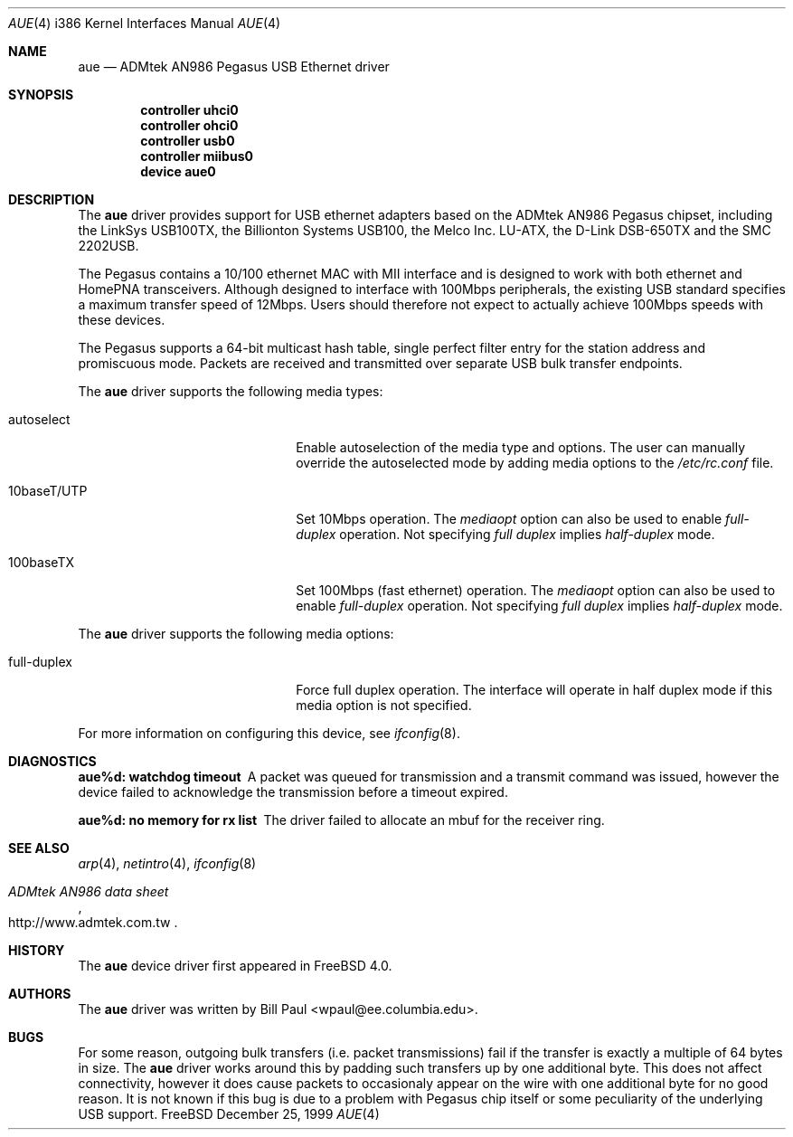 .\" Copyright (c) 1997, 1998, 1999
.\"	Bill Paul <wpaul@ee.columbia.edu>. All rights reserved.
.\"
.\" Redistribution and use in source and binary forms, with or without
.\" modification, are permitted provided that the following conditions
.\" are met:
.\" 1. Redistributions of source code must retain the above copyright
.\"    notice, this list of conditions and the following disclaimer.
.\" 2. Redistributions in binary form must reproduce the above copyright
.\"    notice, this list of conditions and the following disclaimer in the
.\"    documentation and/or other materials provided with the distribution.
.\" 3. All advertising materials mentioning features or use of this software
.\"    must display the following acknowledgement:
.\"	This product includes software developed by Bill Paul.
.\" 4. Neither the name of the author nor the names of any co-contributors
.\"    may be used to endorse or promote products derived from this software
.\"   without specific prior written permission.
.\"
.\" THIS SOFTWARE IS PROVIDED BY Bill Paul AND CONTRIBUTORS ``AS IS'' AND
.\" ANY EXPRESS OR IMPLIED WARRANTIES, INCLUDING, BUT NOT LIMITED TO, THE
.\" IMPLIED WARRANTIES OF MERCHANTABILITY AND FITNESS FOR A PARTICULAR PURPOSE
.\" ARE DISCLAIMED.  IN NO EVENT SHALL Bill Paul OR THE VOICES IN HIS HEAD
.\" BE LIABLE FOR ANY DIRECT, INDIRECT, INCIDENTAL, SPECIAL, EXEMPLARY, OR
.\" CONSEQUENTIAL DAMAGES (INCLUDING, BUT NOT LIMITED TO, PROCUREMENT OF
.\" SUBSTITUTE GOODS OR SERVICES; LOSS OF USE, DATA, OR PROFITS; OR BUSINESS
.\" INTERRUPTION) HOWEVER CAUSED AND ON ANY THEORY OF LIABILITY, WHETHER IN
.\" CONTRACT, STRICT LIABILITY, OR TORT (INCLUDING NEGLIGENCE OR OTHERWISE)
.\" ARISING IN ANY WAY OUT OF THE USE OF THIS SOFTWARE, EVEN IF ADVISED OF
.\" THE POSSIBILITY OF SUCH DAMAGE.
.\"
.\" $FreeBSD$
.\"
.Dd December 25, 1999
.Dt AUE 4 i386
.Os FreeBSD
.Sh NAME
.Nm aue
.Nd
ADMtek AN986 Pegasus USB Ethernet driver
.Sh SYNOPSIS
.Cd "controller uhci0"
.Cd "controller ohci0"
.Cd "controller usb0"
.Cd "controller miibus0"
.Cd "device aue0"
.Sh DESCRIPTION
The
.Nm
driver provides support for USB ethernet adapters based on the ADMtek
AN986 Pegasus chipset, including the LinkSys USB100TX, the Billionton
Systems USB100, the Melco Inc. LU-ATX, the D-Link DSB-650TX and the
SMC 2202USB.
.Pp
The Pegasus contains a 10/100
ethernet MAC with MII interface and is designed to work with both
ethernet and HomePNA transceivers. Although designed to interface with
100Mbps peripherals, the existing USB standard specifies a maximum
transfer speed of 12Mbps. Users should therefore not expect to actually
achieve 100Mbps speeds with these devices.
.Pp
The Pegasus supports a 64-bit multicast hash table, single perfect
filter entry for the station address and promiscuous mode. Packets are
received and transmitted over separate USB bulk transfer endpoints.
.Pp
The
.Nm
driver supports the following media types:
.Pp
.Bl -tag -width xxxxxxxxxxxxxxxxxxxx
.It autoselect
Enable autoselection of the media type and options.
The user can manually override
the autoselected mode by adding media options to the
.Pa /etc/rc.conf
file.
.It 10baseT/UTP
Set 10Mbps operation. The
.Ar mediaopt
option can also be used to enable
.Ar full-duplex
operation. Not specifying
.Ar full duplex
implies
.Ar half-duplex
mode.
.It 100baseTX
Set 100Mbps (fast ethernet) operation. The
.Ar mediaopt
option can also be used to enable
.Ar full-duplex
operation. Not specifying
.Ar full duplex
implies
.Ar half-duplex
mode.
.El
.Pp
The
.Nm
driver supports the following media options:
.Pp
.Bl -tag -width xxxxxxxxxxxxxxxxxxxx
.It full-duplex
Force full duplex operation. The interface will operate in
half duplex mode if this media option is not specified.
.El
.Pp
For more information on configuring this device, see
.Xr ifconfig 8 .
.Sh DIAGNOSTICS
.Bl -diag
.It "aue%d: watchdog timeout"
A packet was queued for transmission and a transmit command was
issued, however the device failed to acknowledge the transmission
before a timeout expired.
.It "aue%d: no memory for rx list"
The driver failed to allocate an mbuf for the receiver ring.
.El
.Sh SEE ALSO
.Xr arp 4 ,
.Xr netintro 4 , 
.Xr ifconfig 8
.Rs
.%T ADMtek AN986 data sheet
.%O http://www.admtek.com.tw
.Re
.Sh HISTORY
The
.Nm
device driver first appeared in
.Fx 4.0 .
.Sh AUTHORS
The
.Nm
driver was written by
.An Bill Paul Aq wpaul@ee.columbia.edu .
.Sh BUGS
For some reason, outgoing bulk transfers (i.e. packet transmissions)
fail if the transfer is exactly a multiple of 64 bytes in size. The
.Nm
driver works around this by padding such transfers up by one additional
byte. This does not affect connectivity, however it does cause packets
to occasionaly appear on the wire with one additional byte for no good
reason. It is not known if this bug is due to a problem with Pegasus
chip itself or some peculiarity of the underlying USB support.
